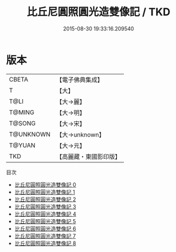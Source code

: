 #+TITLE: 比丘尼圓照圓光造雙像記 / TKD

#+DATE: 2015-08-30 19:33:16.209540
* 版本
 |     CBETA|【電子佛典集成】|
 |         T|【大】     |
 |      T@LI|【大→麗】   |
 |    T@MING|【大→明】   |
 |    T@SONG|【大→宋】   |
 | T@UNKNOWN|【大→unknown】|
 |    T@YUAN|【大→元】   |
 |       TKD|【高麗藏・東國影印版】|
目次
 - [[file:KR6b0001_000.txt][比丘尼圓照圓光造雙像記 0]]
 - [[file:KR6b0001_001.txt][比丘尼圓照圓光造雙像記 1]]
 - [[file:KR6b0001_002.txt][比丘尼圓照圓光造雙像記 2]]
 - [[file:KR6b0001_003.txt][比丘尼圓照圓光造雙像記 3]]
 - [[file:KR6b0001_004.txt][比丘尼圓照圓光造雙像記 4]]
 - [[file:KR6b0001_005.txt][比丘尼圓照圓光造雙像記 5]]
 - [[file:KR6b0001_006.txt][比丘尼圓照圓光造雙像記 6]]
 - [[file:KR6b0001_007.txt][比丘尼圓照圓光造雙像記 7]]
 - [[file:KR6b0001_008.txt][比丘尼圓照圓光造雙像記 8]]

